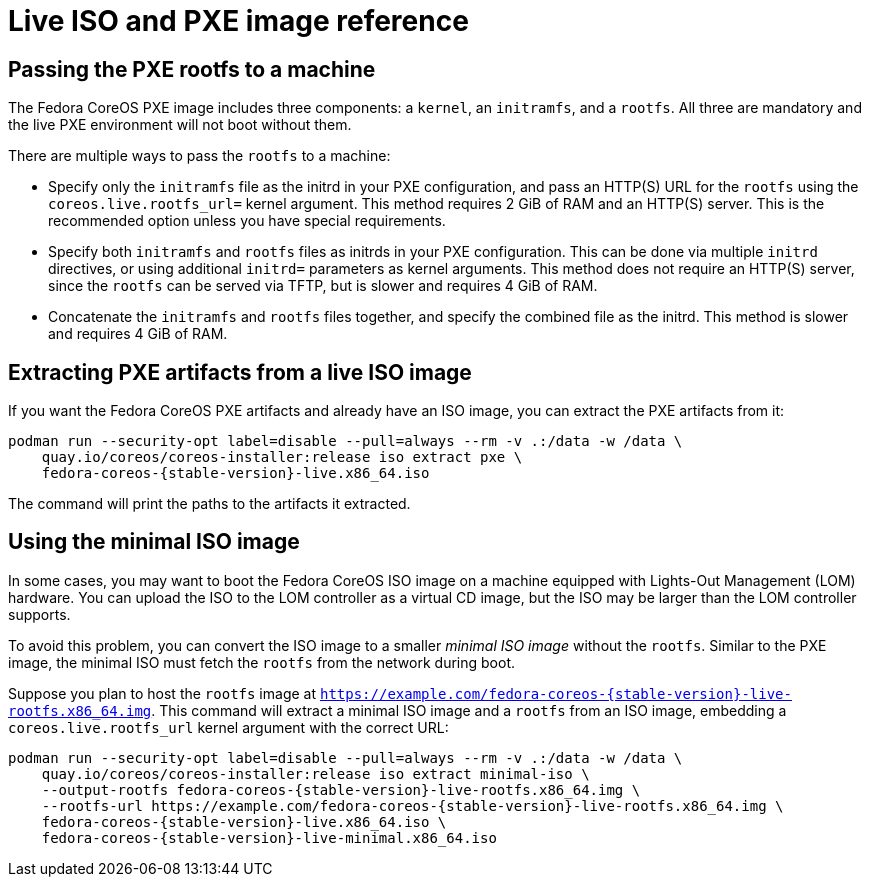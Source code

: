 = Live ISO and PXE image reference

== Passing the PXE rootfs to a machine

The Fedora CoreOS PXE image includes three components: a `kernel`, an `initramfs`, and a `rootfs`. All three are mandatory and the live PXE environment will not boot without them.

There are multiple ways to pass the `rootfs` to a machine:

- Specify only the `initramfs` file as the initrd in your PXE configuration, and pass an HTTP(S) URL for the `rootfs` using the `coreos.live.rootfs_url=` kernel argument. This method requires 2 GiB of RAM and an HTTP(S) server. This is the recommended option unless you have special requirements.
- Specify both `initramfs` and `rootfs` files as initrds in your PXE configuration. This can be done via multiple `initrd` directives, or using additional `initrd=` parameters as kernel arguments. This method does not require an HTTP(S) server, since the `rootfs` can be served via TFTP, but is slower and requires 4 GiB of RAM.
- Concatenate the `initramfs` and `rootfs` files together, and specify the combined file as the initrd. This method is slower and requires 4 GiB of RAM.

== Extracting PXE artifacts from a live ISO image

If you want the Fedora CoreOS PXE artifacts and already have an ISO image, you can extract the PXE artifacts from it:

[source,bash,subs="attributes"]
----
podman run --security-opt label=disable --pull=always --rm -v .:/data -w /data \
    quay.io/coreos/coreos-installer:release iso extract pxe \
    fedora-coreos-{stable-version}-live.x86_64.iso
----

The command will print the paths to the artifacts it extracted.

== Using the minimal ISO image

In some cases, you may want to boot the Fedora CoreOS ISO image on a machine equipped with Lights-Out Management (LOM) hardware. You can upload the ISO to the LOM controller as a virtual CD image, but the ISO may be larger than the LOM controller supports.

To avoid this problem, you can convert the ISO image to a smaller _minimal ISO image_ without the `rootfs`. Similar to the PXE image, the minimal ISO must fetch the `rootfs` from the network during boot.

Suppose you plan to host the `rootfs` image at `https://example.com/fedora-coreos-{stable-version}-live-rootfs.x86_64.img`. This command will extract a minimal ISO image and a `rootfs` from an ISO image, embedding a `coreos.live.rootfs_url` kernel argument with the correct URL:

[source,bash,subs="attributes"]
----
podman run --security-opt label=disable --pull=always --rm -v .:/data -w /data \
    quay.io/coreos/coreos-installer:release iso extract minimal-iso \
    --output-rootfs fedora-coreos-{stable-version}-live-rootfs.x86_64.img \
    --rootfs-url https://example.com/fedora-coreos-{stable-version}-live-rootfs.x86_64.img \
    fedora-coreos-{stable-version}-live.x86_64.iso \
    fedora-coreos-{stable-version}-live-minimal.x86_64.iso
----
